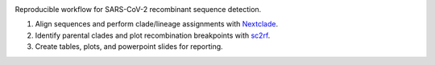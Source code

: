 

.. image:: https://img.shields.io/badge/License-MIT-yellow.svg
   :target: https://github.com/ktmeaton/ncov-recombinant/blob/master/LICENSE
   :alt: License: MIT


.. image:: https://img.shields.io/github/issues/ktmeaton/ncov-recombinant.svg
   :target: https://github.com/ktmeaton/ncov-recombinant/issues
   :alt: GitHub issues


.. image:: https://github.com/ktmeaton/ncov-recombinant/actions/workflows/install.yaml/badge.svg
   :target: https://github.com/ktmeaton/ncov-recombinant/actions/workflows/install.yaml
   :alt: Install CI


.. image:: https://github.com/ktmeaton/ncov-recombinant/actions/workflows/pipeline.yaml/badge.svg
   :target: https://github.com/ktmeaton/ncov-recombinant/actions/workflows/pipeline.yaml
   :alt: Pipeline CI


Reproducible workflow for SARS-CoV-2 recombinant sequence detection.


#. Align sequences and perform clade/lineage assignments with `Nextclade <https://github.com/nextstrain/nextclade>`_.
#. Identify parental clades and plot recombination breakpoints with `sc2rf <https://github.com/lenaschimmel/sc2rf>`_.
#. Create tables, plots, and powerpoint slides for reporting.

